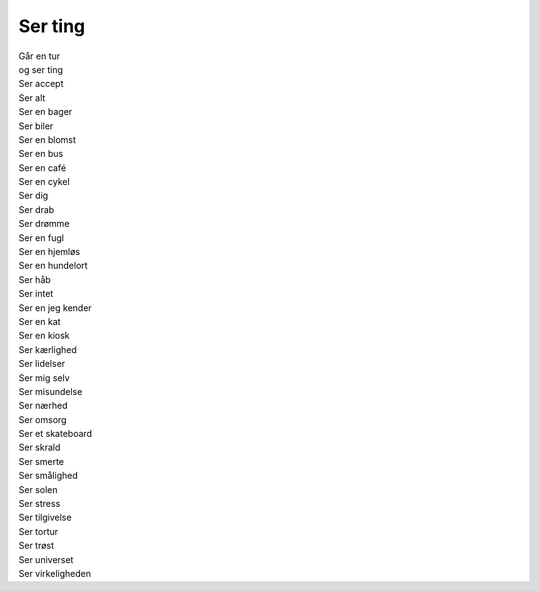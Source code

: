 Ser ting
----------
.. line-block::
   Går en tur
   og ser ting
   Ser accept
   Ser alt
   Ser en bager
   Ser biler
   Ser en blomst
   Ser en bus
   Ser en café
   Ser en cykel
   Ser dig
   Ser drab
   Ser drømme
   Ser en fugl
   Ser en hjemløs
   Ser en hundelort
   Ser håb
   Ser intet
   Ser en jeg kender
   Ser en kat
   Ser en kiosk
   Ser kærlighed
   Ser lidelser
   Ser mig selv
   Ser misundelse
   Ser nærhed
   Ser omsorg
   Ser et skateboard
   Ser skrald
   Ser smerte
   Ser smålighed
   Ser solen
   Ser stress
   Ser tilgivelse
   Ser tortur
   Ser trøst
   Ser universet
   Ser virkeligheden
